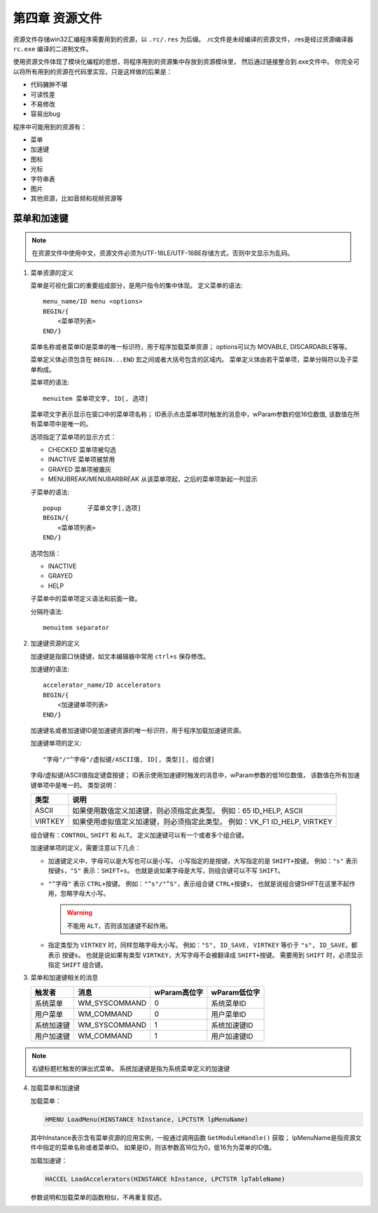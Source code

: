 第四章 资源文件
===============

资源文件存储win32汇编程序需要用到的资源，以 ``.rc/.res`` 为后缀。
.rc文件是未经编译的资源文件，.res是经过资源编译器 ``rc.exe`` 编译的二进制文件。

使用资源文件体现了模块化编程的思想，将程序用到的资源集中存放到资源模块里，
然后通过链接整合到.exe文件中。
你完全可以将所有用到的资源在代码里实现，只是这样做的后果是：

* 代码臃肿不堪
* 可读性差
* 不易修改
* 容易出bug
 
程序中可能用到的资源有：

* 菜单
* 加速键
* 图标
* 光标
* 字符串表
* 图片
* 其他资源，比如音频和视频资源等
 
菜单和加速键
------------

.. note::
	在资源文件中使用中文，资源文件必须为UTF-16LE/UTF-16BE存储方式，否则中文显示为乱码。


1. 菜单资源的定义
   
   菜单是可视化窗口的重要组成部分，是用户指令的集中体现。
   定义菜单的语法::

    menu_name/ID menu <options>
    BEGIN/{
    	<菜单项列表>
    END/}

   菜单名称或者菜单ID是菜单的唯一标识符，用于程序加载菜单资源；
   options可以为 MOVABLE, DISCARDABLE等等。

   菜单定义体必须包含在 ``BEGIN...END`` 宏之间或者大括号包含的区域内。
   菜单定义体由若干菜单项，菜单分隔符以及子菜单构成。

   菜单项的语法::

    menuitem 菜单项文字, ID[, 选项]

   菜单项文字表示显示在窗口中的菜单项名称；
   ID表示点击菜单项时触发的消息中，wParam参数的低16位数值,
   该数值在所有菜单项中是唯一的。

   选项指定了菜单项的显示方式：

   * CHECKED 菜单项被勾选
   * INACTIVE 菜单项被禁用
   * GRAYED 菜单项被置灰
   * MENUBREAK/MENUBARBREAK 从该菜单项起，之后的菜单项新起一列显示
     
   子菜单的语法::

    popup	子菜单文字[,选项]
    BEGIN/{
    	<菜单项列表>
    END/}

   选项包括：

   * INACTIVE
   * GRAYED
   * HELP
     
   子菜单中的菜单项定义语法和前面一致。

   分隔符语法::

    menuitem separator

2. 加速键资源的定义

   加速键是指窗口快捷键，如文本编辑器中常用 ``ctrl+s`` 保存修改。

   加速键的语法::

    accelerator_name/ID accelerators
    BEGIN/{
    	<加速键单项列表>
    END/}

   加速键名或者加速键ID是加速键资源的唯一标识符，用于程序加载加速键资源。

   加速键单项的定义::

    "字母"/"^字母"/虚拟键/ASCII值, ID[, 类型][, 组合键]

   字母/虚拟键/ASCII值指定键盘按键；
   ID表示使用加速键时触发的消息中，wParam参数的低16位数值，
   该数值在所有加速键单项中是唯一的。
   类型说明：

   +---------+----------------------------------------------+
   | 类型    | 说明                                         |
   +=========+==============================================+
   | ASCII   | 如果使用数值定义加速键，则必须指定此类型。   |
   |         | 例如：65 ID_HELP, ASCII                      |
   +---------+----------------------------------------------+
   | VIRTKEY | 如果使用虚拟值定义加速键，则必须指定此类型。 |
   |         | 例如：VK_F1 ID_HELP, VIRTKEY                 |
   +---------+----------------------------------------------+

   组合键有：``CONTROL``, ``SHIFT`` 和 ``ALT``。
   定义加速键可以有一个或者多个组合键。

   加速键单项的定义，需要注意以下几点：

   * 加速键定义中，字母可以是大写也可以是小写。
     小写指定的是按键，大写指定的是 ``SHIFT+按键``。
     例如：``"s"`` 表示 ``按键s``，``"S"`` 表示：``SHIFT+s``。
     也就是说如果字母是大写，则组合键可以不写 ``SHIFT``。
   * ``"^字母"`` 表示 ``CTRL+按键``。
     例如：``"^s"/"^S"``，表示组合键 ``CTRL+按键s``，
     也就是说组合键SHIFT在这里不起作用，忽略字母大小写。

     .. warning:: 不能用 ``ALT``，否则该加速键不起作用。

   * 指定类型为 ``VIRTKEY`` 时，同样忽略字母大小写。
     例如：``"S", ID_SAVE, VIRTKEY`` 等价于 ``"s", ID_SAVE``，都表示 ``按键s``。
     也就是说如果有类型 ``VIRTKEY``，大写字母不会被翻译成 ``SHIFT+按键``。
     需要用到 ``SHIFT`` 时，必须显示指定 ``SHIFT`` 组合键。

3. 菜单和加速键相关的消息
   
   +------------+---------------+--------------+--------------+
   | 触发者     | 消息          | wParam高位字 | wParam低位字 |
   +============+===============+==============+==============+
   | 系统菜单   | WM_SYSCOMMAND | 0            | 系统菜单ID   |
   +------------+---------------+--------------+--------------+
   | 用户菜单   | WM_COMMAND    | 0            | 用户菜单ID   |
   +------------+---------------+--------------+--------------+
   | 系统加速键 | WM_SYSCOMMAND | 1            | 系统加速键ID |
   +------------+---------------+--------------+--------------+
   | 用户加速键 | WM_COMMAND    | 1            | 用户加速键ID |
   +------------+---------------+--------------+--------------+

.. note::
	右键标题栏触发的弹出式菜单。
	系统加速键是指为系统菜单定义的加速键

4. 加载菜单和加速键
   
   加载菜单：

   .. code-block:: C
   
       HMENU LoadMenu(HINSTANCE hInstance, LPCTSTR lpMenuName)

   其中hInstance表示含有菜单资源的应用实例，一般通过调用函数 ``GetModuleHandle()`` 获取；
   lpMenuName是指资源文件中指定的菜单名称或者菜单ID。
   如果是ID，则该参数高16位为0，低16为为菜单的ID值。

   加载加速键：

   .. code-block:: C
   
       HACCEL LoadAccelerators(HINSTANCE hInstance, LPCTSTR lpTableName)

   参数说明和加载菜单的函数相似，不再重复叙述。